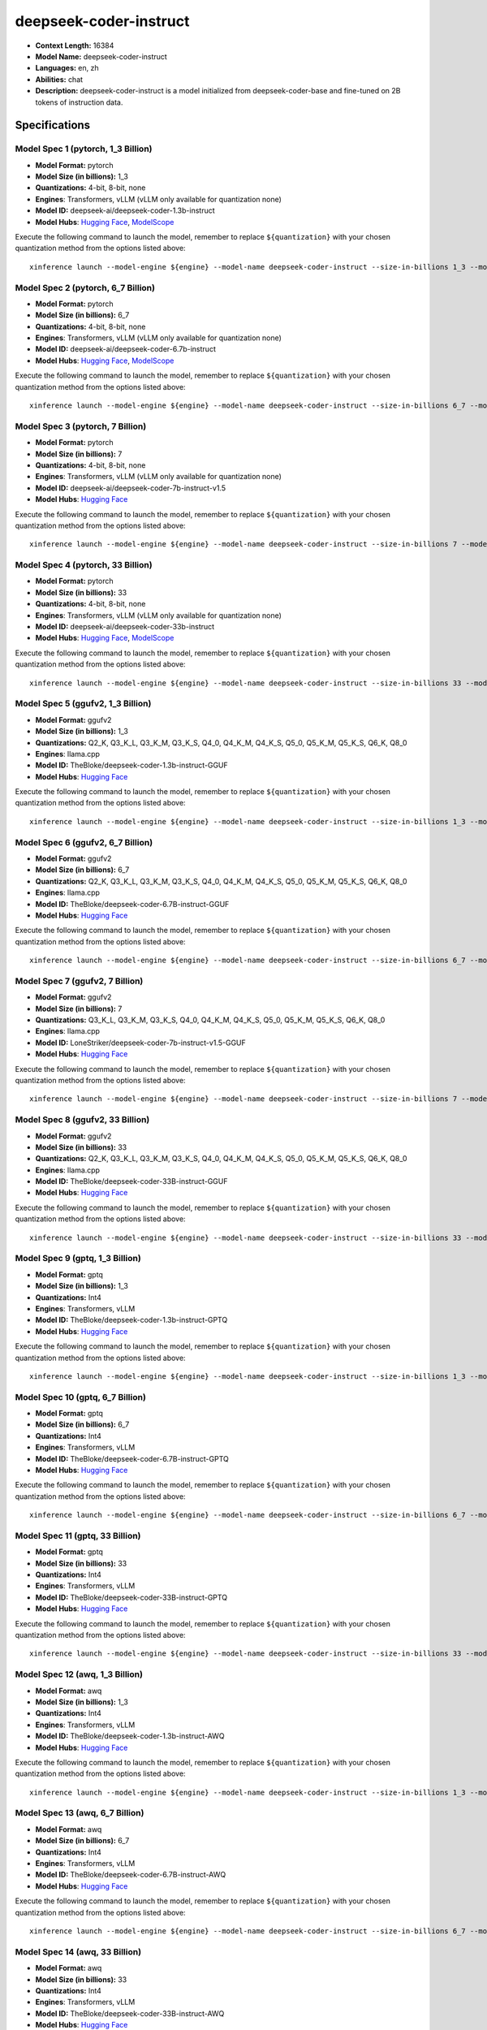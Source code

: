 .. _models_llm_deepseek-coder-instruct:

========================================
deepseek-coder-instruct
========================================

- **Context Length:** 16384
- **Model Name:** deepseek-coder-instruct
- **Languages:** en, zh
- **Abilities:** chat
- **Description:** deepseek-coder-instruct is a model initialized from deepseek-coder-base and fine-tuned on 2B tokens of instruction data.

Specifications
^^^^^^^^^^^^^^


Model Spec 1 (pytorch, 1_3 Billion)
++++++++++++++++++++++++++++++++++++++++

- **Model Format:** pytorch
- **Model Size (in billions):** 1_3
- **Quantizations:** 4-bit, 8-bit, none
- **Engines**: Transformers, vLLM (vLLM only available for quantization none)
- **Model ID:** deepseek-ai/deepseek-coder-1.3b-instruct
- **Model Hubs**:  `Hugging Face <https://huggingface.co/deepseek-ai/deepseek-coder-1.3b-instruct>`__, `ModelScope <https://modelscope.cn/models/deepseek-ai/deepseek-coder-1.3b-instruct>`__

Execute the following command to launch the model, remember to replace ``${quantization}`` with your
chosen quantization method from the options listed above::

   xinference launch --model-engine ${engine} --model-name deepseek-coder-instruct --size-in-billions 1_3 --model-format pytorch --quantization ${quantization}


Model Spec 2 (pytorch, 6_7 Billion)
++++++++++++++++++++++++++++++++++++++++

- **Model Format:** pytorch
- **Model Size (in billions):** 6_7
- **Quantizations:** 4-bit, 8-bit, none
- **Engines**: Transformers, vLLM (vLLM only available for quantization none)
- **Model ID:** deepseek-ai/deepseek-coder-6.7b-instruct
- **Model Hubs**:  `Hugging Face <https://huggingface.co/deepseek-ai/deepseek-coder-6.7b-instruct>`__, `ModelScope <https://modelscope.cn/models/deepseek-ai/deepseek-coder-6.7b-instruct>`__

Execute the following command to launch the model, remember to replace ``${quantization}`` with your
chosen quantization method from the options listed above::

   xinference launch --model-engine ${engine} --model-name deepseek-coder-instruct --size-in-billions 6_7 --model-format pytorch --quantization ${quantization}


Model Spec 3 (pytorch, 7 Billion)
++++++++++++++++++++++++++++++++++++++++

- **Model Format:** pytorch
- **Model Size (in billions):** 7
- **Quantizations:** 4-bit, 8-bit, none
- **Engines**: Transformers, vLLM (vLLM only available for quantization none)
- **Model ID:** deepseek-ai/deepseek-coder-7b-instruct-v1.5
- **Model Hubs**:  `Hugging Face <https://huggingface.co/deepseek-ai/deepseek-coder-7b-instruct-v1.5>`__

Execute the following command to launch the model, remember to replace ``${quantization}`` with your
chosen quantization method from the options listed above::

   xinference launch --model-engine ${engine} --model-name deepseek-coder-instruct --size-in-billions 7 --model-format pytorch --quantization ${quantization}


Model Spec 4 (pytorch, 33 Billion)
++++++++++++++++++++++++++++++++++++++++

- **Model Format:** pytorch
- **Model Size (in billions):** 33
- **Quantizations:** 4-bit, 8-bit, none
- **Engines**: Transformers, vLLM (vLLM only available for quantization none)
- **Model ID:** deepseek-ai/deepseek-coder-33b-instruct
- **Model Hubs**:  `Hugging Face <https://huggingface.co/deepseek-ai/deepseek-coder-33b-instruct>`__, `ModelScope <https://modelscope.cn/models/deepseek-ai/deepseek-coder-33b-instruct>`__

Execute the following command to launch the model, remember to replace ``${quantization}`` with your
chosen quantization method from the options listed above::

   xinference launch --model-engine ${engine} --model-name deepseek-coder-instruct --size-in-billions 33 --model-format pytorch --quantization ${quantization}


Model Spec 5 (ggufv2, 1_3 Billion)
++++++++++++++++++++++++++++++++++++++++

- **Model Format:** ggufv2
- **Model Size (in billions):** 1_3
- **Quantizations:** Q2_K, Q3_K_L, Q3_K_M, Q3_K_S, Q4_0, Q4_K_M, Q4_K_S, Q5_0, Q5_K_M, Q5_K_S, Q6_K, Q8_0
- **Engines**: llama.cpp
- **Model ID:** TheBloke/deepseek-coder-1.3b-instruct-GGUF
- **Model Hubs**:  `Hugging Face <https://huggingface.co/TheBloke/deepseek-coder-1.3b-instruct-GGUF>`__

Execute the following command to launch the model, remember to replace ``${quantization}`` with your
chosen quantization method from the options listed above::

   xinference launch --model-engine ${engine} --model-name deepseek-coder-instruct --size-in-billions 1_3 --model-format ggufv2 --quantization ${quantization}


Model Spec 6 (ggufv2, 6_7 Billion)
++++++++++++++++++++++++++++++++++++++++

- **Model Format:** ggufv2
- **Model Size (in billions):** 6_7
- **Quantizations:** Q2_K, Q3_K_L, Q3_K_M, Q3_K_S, Q4_0, Q4_K_M, Q4_K_S, Q5_0, Q5_K_M, Q5_K_S, Q6_K, Q8_0
- **Engines**: llama.cpp
- **Model ID:** TheBloke/deepseek-coder-6.7B-instruct-GGUF
- **Model Hubs**:  `Hugging Face <https://huggingface.co/TheBloke/deepseek-coder-6.7B-instruct-GGUF>`__

Execute the following command to launch the model, remember to replace ``${quantization}`` with your
chosen quantization method from the options listed above::

   xinference launch --model-engine ${engine} --model-name deepseek-coder-instruct --size-in-billions 6_7 --model-format ggufv2 --quantization ${quantization}


Model Spec 7 (ggufv2, 7 Billion)
++++++++++++++++++++++++++++++++++++++++

- **Model Format:** ggufv2
- **Model Size (in billions):** 7
- **Quantizations:** Q3_K_L, Q3_K_M, Q3_K_S, Q4_0, Q4_K_M, Q4_K_S, Q5_0, Q5_K_M, Q5_K_S, Q6_K, Q8_0
- **Engines**: llama.cpp
- **Model ID:** LoneStriker/deepseek-coder-7b-instruct-v1.5-GGUF
- **Model Hubs**:  `Hugging Face <https://huggingface.co/LoneStriker/deepseek-coder-7b-instruct-v1.5-GGUF>`__

Execute the following command to launch the model, remember to replace ``${quantization}`` with your
chosen quantization method from the options listed above::

   xinference launch --model-engine ${engine} --model-name deepseek-coder-instruct --size-in-billions 7 --model-format ggufv2 --quantization ${quantization}


Model Spec 8 (ggufv2, 33 Billion)
++++++++++++++++++++++++++++++++++++++++

- **Model Format:** ggufv2
- **Model Size (in billions):** 33
- **Quantizations:** Q2_K, Q3_K_L, Q3_K_M, Q3_K_S, Q4_0, Q4_K_M, Q4_K_S, Q5_0, Q5_K_M, Q5_K_S, Q6_K, Q8_0
- **Engines**: llama.cpp
- **Model ID:** TheBloke/deepseek-coder-33B-instruct-GGUF
- **Model Hubs**:  `Hugging Face <https://huggingface.co/TheBloke/deepseek-coder-33B-instruct-GGUF>`__

Execute the following command to launch the model, remember to replace ``${quantization}`` with your
chosen quantization method from the options listed above::

   xinference launch --model-engine ${engine} --model-name deepseek-coder-instruct --size-in-billions 33 --model-format ggufv2 --quantization ${quantization}


Model Spec 9 (gptq, 1_3 Billion)
++++++++++++++++++++++++++++++++++++++++

- **Model Format:** gptq
- **Model Size (in billions):** 1_3
- **Quantizations:** Int4
- **Engines**: Transformers, vLLM
- **Model ID:** TheBloke/deepseek-coder-1.3b-instruct-GPTQ
- **Model Hubs**:  `Hugging Face <https://huggingface.co/TheBloke/deepseek-coder-1.3b-instruct-GPTQ>`__

Execute the following command to launch the model, remember to replace ``${quantization}`` with your
chosen quantization method from the options listed above::

   xinference launch --model-engine ${engine} --model-name deepseek-coder-instruct --size-in-billions 1_3 --model-format gptq --quantization ${quantization}


Model Spec 10 (gptq, 6_7 Billion)
++++++++++++++++++++++++++++++++++++++++

- **Model Format:** gptq
- **Model Size (in billions):** 6_7
- **Quantizations:** Int4
- **Engines**: Transformers, vLLM
- **Model ID:** TheBloke/deepseek-coder-6.7B-instruct-GPTQ
- **Model Hubs**:  `Hugging Face <https://huggingface.co/TheBloke/deepseek-coder-6.7B-instruct-GPTQ>`__

Execute the following command to launch the model, remember to replace ``${quantization}`` with your
chosen quantization method from the options listed above::

   xinference launch --model-engine ${engine} --model-name deepseek-coder-instruct --size-in-billions 6_7 --model-format gptq --quantization ${quantization}


Model Spec 11 (gptq, 33 Billion)
++++++++++++++++++++++++++++++++++++++++

- **Model Format:** gptq
- **Model Size (in billions):** 33
- **Quantizations:** Int4
- **Engines**: Transformers, vLLM
- **Model ID:** TheBloke/deepseek-coder-33B-instruct-GPTQ
- **Model Hubs**:  `Hugging Face <https://huggingface.co/TheBloke/deepseek-coder-33B-instruct-GPTQ>`__

Execute the following command to launch the model, remember to replace ``${quantization}`` with your
chosen quantization method from the options listed above::

   xinference launch --model-engine ${engine} --model-name deepseek-coder-instruct --size-in-billions 33 --model-format gptq --quantization ${quantization}


Model Spec 12 (awq, 1_3 Billion)
++++++++++++++++++++++++++++++++++++++++

- **Model Format:** awq
- **Model Size (in billions):** 1_3
- **Quantizations:** Int4
- **Engines**: Transformers, vLLM
- **Model ID:** TheBloke/deepseek-coder-1.3b-instruct-AWQ
- **Model Hubs**:  `Hugging Face <https://huggingface.co/TheBloke/deepseek-coder-1.3b-instruct-AWQ>`__

Execute the following command to launch the model, remember to replace ``${quantization}`` with your
chosen quantization method from the options listed above::

   xinference launch --model-engine ${engine} --model-name deepseek-coder-instruct --size-in-billions 1_3 --model-format awq --quantization ${quantization}


Model Spec 13 (awq, 6_7 Billion)
++++++++++++++++++++++++++++++++++++++++

- **Model Format:** awq
- **Model Size (in billions):** 6_7
- **Quantizations:** Int4
- **Engines**: Transformers, vLLM
- **Model ID:** TheBloke/deepseek-coder-6.7B-instruct-AWQ
- **Model Hubs**:  `Hugging Face <https://huggingface.co/TheBloke/deepseek-coder-6.7B-instruct-AWQ>`__

Execute the following command to launch the model, remember to replace ``${quantization}`` with your
chosen quantization method from the options listed above::

   xinference launch --model-engine ${engine} --model-name deepseek-coder-instruct --size-in-billions 6_7 --model-format awq --quantization ${quantization}


Model Spec 14 (awq, 33 Billion)
++++++++++++++++++++++++++++++++++++++++

- **Model Format:** awq
- **Model Size (in billions):** 33
- **Quantizations:** Int4
- **Engines**: Transformers, vLLM
- **Model ID:** TheBloke/deepseek-coder-33B-instruct-AWQ
- **Model Hubs**:  `Hugging Face <https://huggingface.co/TheBloke/deepseek-coder-33B-instruct-AWQ>`__

Execute the following command to launch the model, remember to replace ``${quantization}`` with your
chosen quantization method from the options listed above::

   xinference launch --model-engine ${engine} --model-name deepseek-coder-instruct --size-in-billions 33 --model-format awq --quantization ${quantization}

